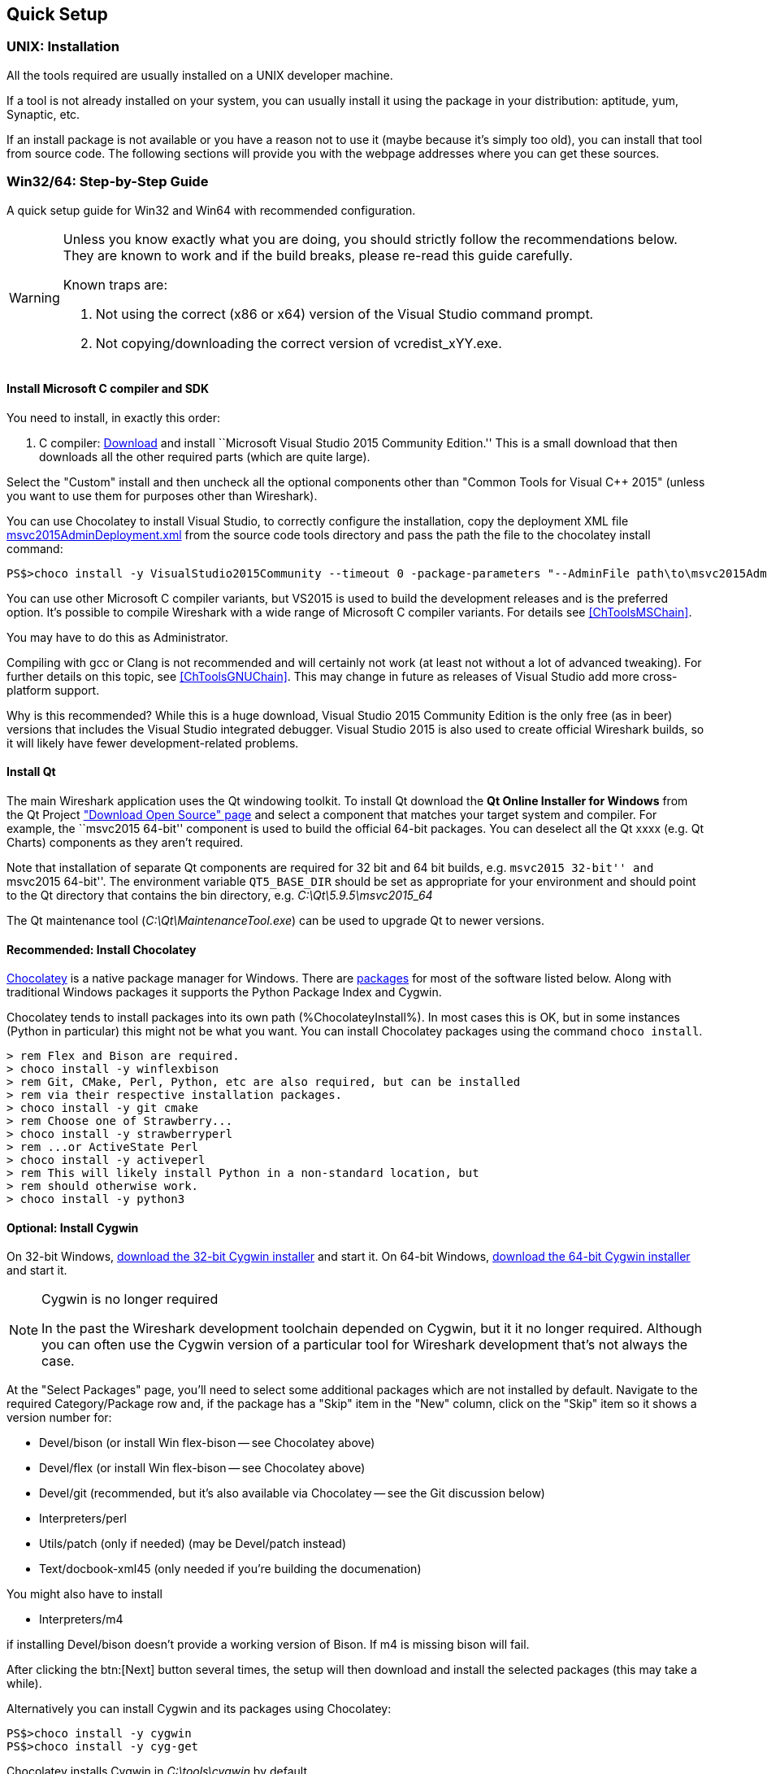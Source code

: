 // WSDG Chapter Setup

[[ChapterSetup]]

== Quick Setup

[[ChSetupUNIX]]

=== UNIX: Installation

All the tools required are usually installed on a UNIX developer machine.

If a tool is not already installed on your system, you can usually install it
using the package in your distribution: aptitude, yum, Synaptic, etc.

If an install package is not available or you have a
reason not to use it (maybe because it’s simply too old), you
can install that tool from source code. The following sections
will provide you with the webpage addresses where you can get
these sources.

[[ChSetupWin32]]

=== Win32/64: Step-by-Step Guide

A quick setup guide for Win32 and Win64 with recommended
configuration.

[WARNING]
====
Unless you know exactly what you are doing, you
should strictly follow the recommendations below. They are known to work
and if the build breaks, please re-read this guide carefully.

Known traps are:

. Not using the correct (x86 or x64) version of the Visual Studio command prompt.

. Not copying/downloading the correct version of vcredist_xYY.exe.

====

[[ChSetupMSVC]]

==== Install Microsoft C compiler and SDK

You need to install, in exactly this order:

. C compiler:
https://go.microsoft.com/fwlink/?LinkId=532606&clcid=0x409[Download]
and install ``Microsoft Visual Studio 2015 Community Edition.'' This is a small
download that then downloads all the other required parts (which are quite large).

Select the "Custom" install and then uncheck all the optional components other
than "Common Tools for Visual C++ 2015" (unless you want to use them for purposes
other than Wireshark).

You can use Chocolatey to install Visual Studio, to correctly configure the
installation, copy the deployment XML file https://code.wireshark.org/review/gitweb?p=wireshark.git;a=blob_plain;f=tools/msvc2015AdminDeployment.xml;hb=HEAD[msvc2015AdminDeployment.xml] from the source code tools directory
and pass the path the file to the chocolatey install command:

----
PS$>choco install -y VisualStudio2015Community --timeout 0 -package-parameters "--AdminFile path\to\msvc2015AdminDeployment.xml"
----

You can use other Microsoft C compiler variants, but VS2015 is used to
build the development releases and is the preferred option. It’s
possible to compile Wireshark with a wide range of Microsoft C compiler
variants. For details see <<ChToolsMSChain>>.

You may have to do this as Administrator.

Compiling with gcc or Clang is not recommended and will
certainly not work (at least not without a lot of advanced
tweaking). For further details on this topic, see
<<ChToolsGNUChain>>. This may change in future as releases
of Visual Studio add more cross-platform support.

// XXX - mention the compiler and PSDK web installers -
// which significantly reduce download size - and find out the
// required components

Why is this recommended? While this is a huge download,
Visual Studio 2015 Community Edition is the only free (as in beer)
versions that includes the Visual Studio integrated
debugger. Visual Studio 2015 is also used to create official
Wireshark builds, so it will likely have fewer development-related
problems.

[[ChSetupQt]]

==== Install Qt

The main Wireshark application uses the Qt windowing toolkit. To install
Qt download the *Qt Online Installer for Windows* from the Qt Project
https://www.qt.io/download-open-source/["Download Open Source" page] and
select a component that matches your target system and compiler. For
example, the ``msvc2015 64-bit'' component is used to build the official
64-bit packages.  You can deselect all the Qt xxxx (e.g. Qt Charts)
components as they aren't required.

Note that installation of separate Qt components are required for 32 bit
and 64 bit builds, e.g. ``msvc2015 32-bit'' and ``msvc2015 64-bit''. The
environment variable `QT5_BASE_DIR` should be set as appropriate for your
environment and should point to the Qt directory that contains the bin
directory, e.g. _C:\Qt\5.9.5\msvc2015_64_

The Qt maintenance tool (_C:\Qt\MaintenanceTool.exe_) can be used to
upgrade Qt to newer versions.

[[ChSetupChocolatey]]

==== Recommended: Install Chocolatey

https://chocolatey.org/[Chocolatey] is a native package manager for
Windows. There are https://chocolatey.org/packages[packages] for most of
the software listed below. Along with traditional Windows packages it
supports the Python Package Index and Cygwin.

Chocolatey tends to install packages into its own path (%ChocolateyInstall%).
In most cases this is OK, but in some instances (Python in particular)
this might not be what you want. You can install Chocolatey packages
using the command `choco install`.

[source,cmd]
----
> rem Flex and Bison are required.
> choco install -y winflexbison
> rem Git, CMake, Perl, Python, etc are also required, but can be installed
> rem via their respective installation packages.
> choco install -y git cmake
> rem Choose one of Strawberry...
> choco install -y strawberryperl
> rem ...or ActiveState Perl
> choco install -y activeperl
> rem This will likely install Python in a non-standard location, but
> rem should otherwise work.
> choco install -y python3
----

[[ChSetupCygwin]]

==== Optional: Install Cygwin

On 32-bit Windows, http://www.cygwin.com/setup-x86.exe[download the
32-bit Cygwin installer] and start it. On 64-bit Windows,
http://www.cygwin.com/setup-x86_64.exe[download the 64-bit Cygwin
installer] and start it.

[NOTE]
.Cygwin is no longer required
====
In the past the Wireshark development toolchain depended on Cygwin, but
it it no longer required. Although you can often use the Cygwin version
of a particular tool for Wireshark development that's not always the
case.
====

At the "Select Packages" page, you'll need to select
some additional packages which are not installed by default.
Navigate to the required Category/Package row and, if the package
has a "Skip" item in the "New" column, click on the "Skip" item
so it shows a version number for:

* Devel/bison (or install Win flex-bison -- see Chocolatey above)

* Devel/flex (or install Win flex-bison -- see Chocolatey above)

* Devel/git (recommended, but it's also available via Chocolatey -- see the Git discussion below)

* Interpreters/perl

* Utils/patch (only if needed) (may be Devel/patch instead)

* Text/docbook-xml45 (only needed if you're building the documenation)

// Also need: bash/sh, sed

You might also have to install

* Interpreters/m4

if installing Devel/bison doesn't provide a working version of Bison. If
m4 is missing bison will fail.

After clicking the btn:[Next] button several times, the setup
will then download and install the selected packages (this
may take a while).

Alternatively you can install Cygwin and its packages using Chocolatey:

----
PS$>choco install -y cygwin
PS$>choco install -y cyg-get
----
//PS$>choco install sed [...] -source cygwin

Chocolatey installs Cygwin in _C:\tools\cygwin_ by default.

You can directly download packages via `cyg-get`

----
PS$>cyg-get docbook-xml45 [...]
----

[[ChSetupPython]]

==== Install Python

Get the Python 3.5 or 2.7 installer from http://python.org/download/[] and
install Python into the default location (_C:\Python35_ or _C:\Python27_).

Why is this recommended? Cygwin’s _/usr/bin/python_ is a Cygwin-specific
symbolic link which cannot be run from Windows. The native package is faster
as well.

Alternatively you can install Python using Chocolatey:

----
PS$>choco install -y python3
----

or

----
PS$>choco install -y python2
----

Chocolatey installs Python in _C:\tools\python3_ and _C:\tools\python2_ by default.

[[ChSetupGit]]

==== Install Git

Please note that the following is not required to build Wireshark but can be
quite helpful when working with the sources.

Working with the Git source repositories is highly recommended, as described in
<<ChSrcObtain>>. It is much easier to update a personal source tree (local repository) with Git
rather than downloading a zip file and merging new sources into a personal
source tree by hand. It also makes first-time setup easy and enables the
Wireshark build process to determine your current source code revision.

There are several ways in which Git can be installed. Most packages are
available at the URLs below or via https://chocolatey.org/[Chocolatey].
Note that many of the GUI interfaces depend on the command line version.

If installing the Windows version of git select the
_Use Git from the Windows Command Prompt_ (in chocolatey the _/GitOnlyOnPath_
option).  Do *not* select the _Use Git and optional Unix tools from the Windows Command Prompt_
option (in chocolatey the _/GitAndUnixToolsOnPath_ option).

===== The Official Windows Installer

The official command-line installer is available at https://git-scm.com/download/win.

===== Git Extensions

Git Extensions is a native Windows graphical Git client for
Windows.  You can download the installer from
https://github.com/gitextensions/gitextensions/releases/latest.

===== TortoiseGit

TortoiseGit is a native Windows graphical Git
similar to TortoiseSVN. You can download the installer from
https://tortoisegit.org/download/.

===== Command Line client via Chocolatey

The command line client can be installed (and updated) using Chocolatey:
----
PS$> choco install -y git
----

===== Others

A list of other GUI interfaces for Git can be found at
https://git-scm.com/downloads/guis


[[ChSetupCMake]]

==== Install CMake

Get the CMake installer from https://cmake.org/download/[] and install CMake into
the default location.  Ensure the directory containing cmake.exe is added to your path.

Alternatively you can install CMake using Chocolatey:

----
PS$>choco install -y cmake
----

Chocolatey ensures cmake.exe is on your path.

[[ChSetupAsciidoctor]]

==== Install Asciidoctor, Xsltproc, And DocBook

http://asciidoctor.org/[Asciidoctor] can be run directly as a Ruby
script or via a Java wrapper (AsciidoctorJ). It is used in conjunction
with Xsltproc and DocBook to generate the documenation you're reading
and the User’s Guide.

The easiest way to install them on Windows is via Chocolatey:

----
PS$>choco install -y asciidoctorj xsltproc docbook-bundle
----

Chocolatey ensures that asciidoctorj.exe and xsltproc.exe is on your
path and that xsltproc uses the DocBook catalog.

==== Install and Prepare Sources

[TIP]
.Make sure everything works
====
It’s a good idea to make sure Wireshark compiles and runs at least once before
you start hacking the Wireshark sources for your own project. This example uses
Git Extensions but any other Git client should work as well.
====

// XXX -

*Download sources* Download Wireshark sources into
_C:\Development\wireshark_ using either the command line or Git Extensions:

Using the command line:

----
>cd C:\Development
>git clone https://code.wireshark.org/review/wireshark
----

Using Git extensions:

. Open the Git Extensions application. By default Git Extensions
   will show a validation checklist at startup. If anything needs to
   be fixed do so now. You can bring up the checklist at any time
   via menu:Tools[Settings].

. In the main screen select _Clone repository_. Fill in the following:
+
Repository to clone: *`https://code.wireshark.org/review/wireshark`*
+
Destination: Your top-level development directory, e.g. _C:\Development_.
+
Subdirectory to create: Anything you’d like. Usually _wireshark_.
+
[TIP]
.Check your paths
====
Make sure your repository path doesn't contain spaces.
====

. Click the btn:[Clone] button. Git Extensions should start cloning the
  Wireshark repository.

[[ChSetupPrepareCommandCom]]

==== Open a Visual Studio Command Prompt

From the Start Menu (or Start Screen), navigate to the `Visual Studio
2015' folder and choose the Command Prompt appropriate for
the build you wish to make, e.g. `VS2015 x64 Native Tools Command
Prompt' for a 64-bit version or `VS2015 x86 Native Tools Command Prompt'
for a 32-bit version. Depending on your version of Windows the Command
Prompt list might be directly under `Visual Studio 2015' or you might
have to dig for it under multiple folders, e.g. `Visual Studio 2015 ->
Visual Studio Tools -> Windows Desktop Command Prompts'.

[TIP]
.Pin the items to the Task Bar
====
Pin the Command Prompt you use to the Task Bar for easy access.
====

All subsequent operations take place in this Command Prompt window.

. Set environment variables to control the build.
+
--
Set the following environment variables, using paths and values suitable for your installation:

----
> rem Let CMake determine the library download directory name under
> rem WIRESHARK_BASE_DIR or set it explicitly by using WIRESHARK_LIB_DIR.
> rem Set *one* of these.
> set WIRESHARK_BASE_DIR=C:\Development
> rem set WIRESHARK_LIB_DIR=c:\wireshark-win64-libs
> rem Set the Qt installation directory
> set QT5_BASE_DIR=C:\Qt\5.9.5\msvc2015_64
> rem Append a custom string to the package version. Optional.
> set WIRESHARK_VERSION_EXTRA=-YourExtraVersionInfo
----

If your Cygwin installation path is not automatically detected by CMake,
you can explicitly specify it with the following environment variable:

----
> rem Chocolatey installs Cygwin in an odd location
> set WIRESHARK_CYGWIN_INSTALL_PATH=C:\ProgramData\chocolatey\lib\Cygwin\tools\cygwin
----

If you are using a version of Visual Studio earlier than VS2012 then you must set an additional env var,
e.g. for VS2010 set the following:
----
> set VisualStudioVersion=10.0
----

Setting these variables could be added to a batch file to be run after you open
the Visual Studio Tools Command Prompt.

[TIP]
====
Qt 5.9 is a "long term support" branch of Qt5. We recommend using it to
compile Wireshark on Windows.
====

--

. Create and change to the correct build directory.  CMake is best used in an out-of-tree build configuration
where the build is done in a separate directory to the source tree, leaving the source tree in a pristine
state.  32 and 64 bit builds require a separate build directory.  Create (if required) and change to the appropriate
build directory.
+
--
----
> mkdir C:\Development\wsbuild32
> cd C:\Development\wsbuild32
----
to create and jump into the build directory.

The build directory can be deleted at any time and the build files regenerated as detailed in <<ChWin32Generate>>.
--

[[ChWin32Generate]]

==== Generate the build files

CMake is used to process the CMakeLists.txt files in the source tree and produce build files appropriate
for your system.

You can generate Visual Studio solution files to build either from within Visual Studio, or from the command
line with MSBuild.  CMake can also generate other build types but they aren't supported.

The initial generation step is only required the first time a build directory is created.  Subsequent
builds will regenerate the build files as required.

If you've closed the Visual Studio Command Prompt <<ChSetupPrepareCommandCom,prepare>> it again.

To generate the build files enter the following at the Visual Studio command prompt:
----
> cmake -G "Visual Studio 14 2015" ..\wireshark
----

Adjusting the paths as required to Python and the wireshark source tree.
To use a different generator modify the `-G` parameter. `cmake -G` lists
all the CMake supported generators, but only Visual Studio is supported
for Wireshark builds.

To build an x64 version, the `-G` parameter must have a Win64 suffix,
e.g. `-G "Visual Studio 14 2015 Win64"`:

----
> cmake -G "Visual Studio 14 2015 Win64" ..\wireshark
----

The CMake generation process will download the required 3rd party libraries (apart from Qt)
as required, then test each library for usability before generating the build files.

At the end of the CMake generation process the following should be displayed:
----
-- Configuring done
-- Generating done
-- Build files have been written to: C:/Development/wsbuild32
----

If you get any other output, there is an issue in your envirnment that must be rectified before building.
Check the parameters passed to CMake, especially the `-G` option and the path to the Wireshark sources and
the environment variables `WIRESHARK_BASE_DIR` and `QT5_BASE_DIR`.

[[ChWin32Build]]

==== Build Wireshark

Now it’s time to build Wireshark!

. If you've closed the Visual Studio Command Prompt <<ChSetupPrepareCommandCom,prepare>> it again.

. Run
+
--
----
> msbuild /m /p:Configuration=RelWithDebInfo Wireshark.sln
----
to build Wireshark.
--

. Wait for Wireshark to compile. This will take a while, and there will be a lot of text output in the command prompt window

. Run _C:\Development\wsbuild32\run\RelWithDebInfo\Wireshark.exe_ and make sure it starts.

. Open menu:Help[About]. If it shows your "private" program
version, e.g.: Version {wireshark-version}-myprotocol123
congratulations! You have compiled your own version of Wireshark!

You may also open the Wireshark solution file (_Wireshark.sln_) in the Visual Studio IDE and build there.

TIP: If compilation fails for suspicious reasons after you changed some source
files try to clean the build files by running `msbuild /m /p:Configuration=RelWithDebInfo Wireshark.sln /t:Clean`
and then building the solution again.

The build files produced by CMake will regenerate themselves if required by changes in the source tree.

==== Debug Environment Setup

You can debug using the Visual Studio Debugger or WinDbg.  See the section
on using the <<ChToolsDebugger, Debugger Tools>>.

==== Optional: Create User’s and Developer’s Guide

Detailed information to build these guides can be found in the file
_docbook\README.adoc_ in the Wireshark sources.

==== Optional: Create a Wireshark Installer

Note: You should have successfully built Wireshark
before doing the following.

If you want to build your own
_Wireshark-win32-{wireshark-version}-myprotocol123.exe_, you'll need
NSIS. You can download it from http://nsis.sourceforge.net[].

Note that the 32-bit version of NSIS will work for both 32-bit and
64-bit versions of Wireshark. NSIS v3 is required.

Note: If you do not yet have a copy of vcredist_x86.exe or vcredist_x64.exe in _./wireshark-win**XX**-libs_ (where *_XX_* is 32 or 64) you will need to download the appropriate file and place it in _./wireshark-win**XX**-libs_ before starting this step.

If building an x86 version using a Visual Studio “Express” edition or an x64 version with any edition, then you must have the appropriate vcredist file for your compiler in the support libraries directory (_vcredist_x86.exe_ in _wireshark-32-libs_ or _vcredist_x64.exe_ in _wireshark-win64-libs_).

The files can be located in the Visual Studio install directory for non-Express edition builds, or downloaded from Microsoft for Expresss edition builds.

Note you must use the correct version of vcredist for your compiler, unfortunately they all have the same name (_vcredist_x86.exe_ or _vcredist_x64.exe_).  You can use Windows Explorer and examine the `Properties -> Details' tab for a vcredist file to determine which compiler version the file is for use with.

If you've closed the Visual Studio Command Prompt <<ChSetupPrepareCommandCom,prepare>> it again.

Run

----
> msbuild /m /p:Configuration=RelWithDebInfo nsis_package_prep.vcxproj
> msbuild /m /p:Configuration=RelWithDebInfo nsis_package.vcxproj
----

to build a Wireshark installer. If you sign your executables you should do
so between the “nsis_package_prep” and “nsis_package” steps.

Run

----
> packaging\nsis\wireshark-win64-{wireshark-version}-myprotocol123.exe
----

to test your new installer. It’s a good idea to test on a different
machine than the developer machine. Note that if you've built an x86
version, the installer name will contain “win32”.
